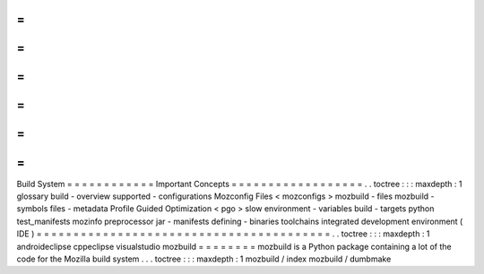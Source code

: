=
=
=
=
=
=
=
=
=
=
=
=
Build
System
=
=
=
=
=
=
=
=
=
=
=
=
Important
Concepts
=
=
=
=
=
=
=
=
=
=
=
=
=
=
=
=
=
=
.
.
toctree
:
:
:
maxdepth
:
1
glossary
build
-
overview
supported
-
configurations
Mozconfig
Files
<
mozconfigs
>
mozbuild
-
files
mozbuild
-
symbols
files
-
metadata
Profile
Guided
Optimization
<
pgo
>
slow
environment
-
variables
build
-
targets
python
test_manifests
mozinfo
preprocessor
jar
-
manifests
defining
-
binaries
toolchains
integrated
development
environment
(
IDE
)
=
=
=
=
=
=
=
=
=
=
=
=
=
=
=
=
=
=
=
=
=
=
=
=
=
=
=
=
=
=
=
=
=
=
=
=
=
=
=
=
.
.
toctree
:
:
:
maxdepth
:
1
androideclipse
cppeclipse
visualstudio
mozbuild
=
=
=
=
=
=
=
=
mozbuild
is
a
Python
package
containing
a
lot
of
the
code
for
the
Mozilla
build
system
.
.
.
toctree
:
:
:
maxdepth
:
1
mozbuild
/
index
mozbuild
/
dumbmake
